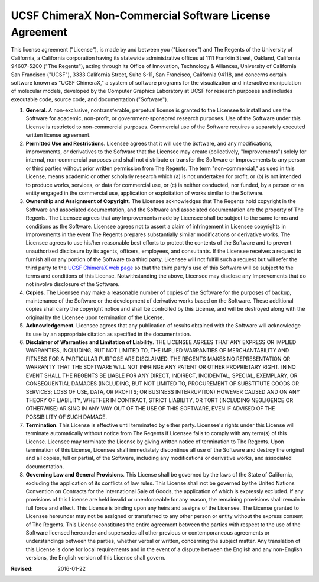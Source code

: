 ..  vim: set expandtab shiftwidth=4 softtabstop=4:

=======================================================
UCSF ChimeraX Non-Commercial Software License Agreement
=======================================================

This license agreement ("License"), is made by and between you ("Licensee") and The Regents of the University of California, a California corporation having its statewide administrative offices at 1111 Franklin Street, Oakland, California 94607-5200 ("The Regents"), acting through its Office of Innovation, Technology & Alliances, University of California San Francisco ("UCSF"), 3333 California Street, Suite S-11, San Francisco, California 94118, and concerns certain software known as "UCSF ChimeraX," a system of software programs for the visualization and interactive manipulation of molecular models, developed by the Computer Graphics Laboratory at UCSF for research purposes and includes executable code, source code, and documentation ("Software").

1. **General**. A non-exclusive, nontransferable, perpetual license is granted to the Licensee to install and use the Software for academic, non-profit, or government-sponsored research purposes. Use of the Software under this License is restricted to non-commercial purposes. Commercial use of the Software requires a separately executed written license agreement.
2. **Permitted Use and Restrictions**. Licensee agrees that it will use the Software, and any modifications, improvements, or derivatives to the Software that the Licensee may create (collectively, "Improvements") solely for internal, non-commercial purposes and shall not distribute or transfer the Software or Improvements to any person or third parties without prior written permission from The Regents. The term "non-commercial," as used in this License, means academic or other scholarly research which (a) is not undertaken for profit, or (b) is not intended to produce works, services, or data for commercial use, or (c) is neither conducted, nor funded, by a person or an entity engaged in the commercial use, application or exploitation of works similar to the Software.
3. **Ownership and Assignment of Copyright**. The Licensee acknowledges that The Regents hold copyright in the Software and associated documentation, and the Software and associated documentation are the property of The Regents. The Licensee agrees that any Improvements made by Licensee shall be subject to the same terms and conditions as the Software. Licensee agrees not to assert a claim of infringement in Licensee copyrights in Improvements in the event The Regents prepares substantially similar modifications or derivative works. The Licensee agrees to use his/her reasonable best efforts to protect the contents of the Software and to prevent unauthorized disclosure by its agents, officers, employees, and consultants. If the Licensee receives a request to furnish all or any portion of the Software to a third party, Licensee will not fulfill such a request but will refer the third party to the `UCSF ChimeraX web page`_ so that the third party's use of this Software will be subject to the terms and conditions of this License. Notwithstanding the above, Licensee may disclose any Improvements that do not involve disclosure of the Software.
4. **Copies**. The Licensee may make a reasonable number of copies of the Software for the purposes of backup, maintenance of the Software or the development of derivative works based on the Software. These additional copies shall carry the copyright notice and shall be controlled by this License, and will be destroyed along with the original by the Licensee upon termination of the License.
5. **Acknowledgement**. Licensee agrees that any publication of results obtained with the Software will acknowledge its use by an appropriate citation as specified in the documentation.
6. **Disclaimer of Warranties and Limitation of Liability**. THE LICENSEE AGREES THAT ANY EXPRESS OR IMPLIED WARRANTIES, INCLUDING, BUT NOT LIMITED TO, THE IMPLIED WARRANTIES OF MERCHANTABILITY AND FITNESS FOR A PARTICULAR PURPOSE ARE DISCLAIMED. THE REGENTS MAKES NO REPRESENTATION OR WARRANTY THAT THE SOFTWARE WILL NOT INFRINGE ANY PATENT OR OTHER PROPRIETARY RIGHT. IN NO EVENT SHALL THE REGENTS BE LIABLE FOR ANY DIRECT, INDIRECT, INCIDENTAL, SPECIAL, EXEMPLARY, OR CONSEQUENTIAL DAMAGES (INCLUDING, BUT NOT LIMITED TO, PROCUREMENT OF SUBSTITUTE GOODS OR SERVICES; LOSS OF USE, DATA, OR PROFITS; OR BUSINESS INTERRUPTION) HOWEVER CAUSED AND ON ANY THEORY OF LIABILITY, WHETHER IN CONTRACT, STRICT LIABILITY, OR TORT (INCLUDING NEGLIGENCE OR OTHERWISE) ARISING IN ANY WAY OUT OF THE USE OF THIS SOFTWARE, EVEN IF ADVISED OF THE POSSIBILITY OF SUCH DAMAGE.
7. **Termination**. This License is effective until terminated by either party. Licensee's rights under this License will terminate automatically without notice from The Regents if Licensee fails to comply with any term(s) of this License. Licensee may terminate the License by giving written notice of termination to The Regents. Upon termination of this License, Licensee shall immediately discontinue all use of the Software and destroy the original and all copies, full or partial, of the Software, including any modifications or derivative works, and associated documentation.
8. **Governing Law and General Provisions**. This License shall be governed by the laws of the State of California, excluding the application of its conflicts of law rules. This License shall not be governed by the United Nations Convention on Contracts for the International Sale of Goods, the application of which is expressly excluded. If any provisions of this License are held invalid or unenforceable for any reason, the remaining provisions shall remain in full force and effect. This License is binding upon any heirs and assigns of the Licensee. The License granted to Licensee hereunder may not be assigned or transferred to any other person or entity without the express consent of The Regents. This License constitutes the entire agreement between the parties with respect to the use of the Software licensed hereunder and supersedes all other previous or contemporaneous agreements or understandings between the parties, whether verbal or written, concerning the subject matter. Any translation of this License is done for local requirements and in the event of a dispute between the English and any non-English versions, the English version of this License shall govern.

.. _UCSF ChimeraX web page: http://www.rbvi.ucsf.edu/chimerax/

:Revised: 2016-01-22
